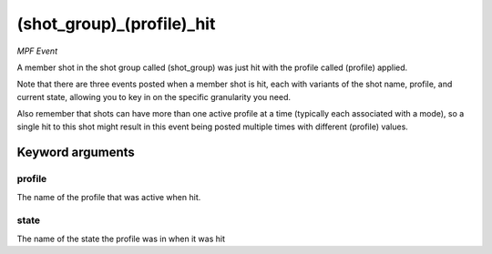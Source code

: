 (shot_group)_(profile)_hit
==========================

*MPF Event*

A member shot in the shot group called (shot_group) was just hit
with the profile called (profile) applied.

Note that there are three events posted when a member shot is hit, each
with variants of the shot name, profile, and current state,
allowing you to key in on the specific granularity you need.

Also remember that shots can have more than one active profile at a
time (typically each associated with a mode), so a single hit to this
shot might result in this event being posted multiple times with
different (profile) values.


Keyword arguments
-----------------

profile
~~~~~~~
The name of the profile that was active when hit.

state
~~~~~
The name of the state the profile was in when it was hit


